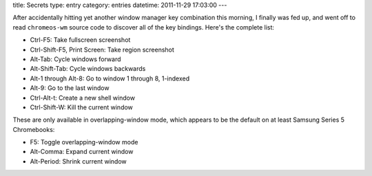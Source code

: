 title: Secrets
type: entry
category: entries
datetime: 2011-11-29 17:03:00
---

After accidentally hitting yet another window manager key combination this
morning, I finally was fed up, and went off to read ``chromeos-wm`` source
code to discover all of the key bindings. Here's the complete list:

* Ctrl-F5: Take fullscreen screenshot
* Ctrl-Shift-F5, Print Screen: Take region screenshot

* Alt-Tab: Cycle windows forward
* Alt-Shift-Tab: Cycle windows backwards
* Alt-1 through Alt-8: Go to window 1 through 8, 1-indexed
* Alt-9: Go to the last window

* Ctrl-Alt-t: Create a new shell window
* Ctrl-Shift-W: Kill the current window

These are only available in overlapping-window mode, which appears to be the
default on at least Samsung Series 5 Chromebooks:

* F5: Toggle overlapping-window mode
* Alt-Comma: Expand current window
* Alt-Period: Shrink current window
